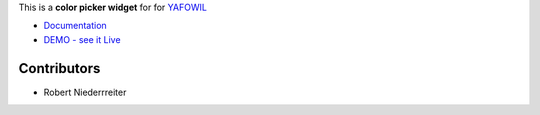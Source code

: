This is a **color picker widget** for for `YAFOWIL
<http://pypi.python.org/pypi/yafowil>`_

- `Documentation <http://docs.yafowil.info/en/latest/blueprints.html#color>`_
- `DEMO - see it Live <http://demo.yafowil.info/++widget++yafowil.widget.color/index.html>`_


Contributors
============

- Robert Niederrreiter
